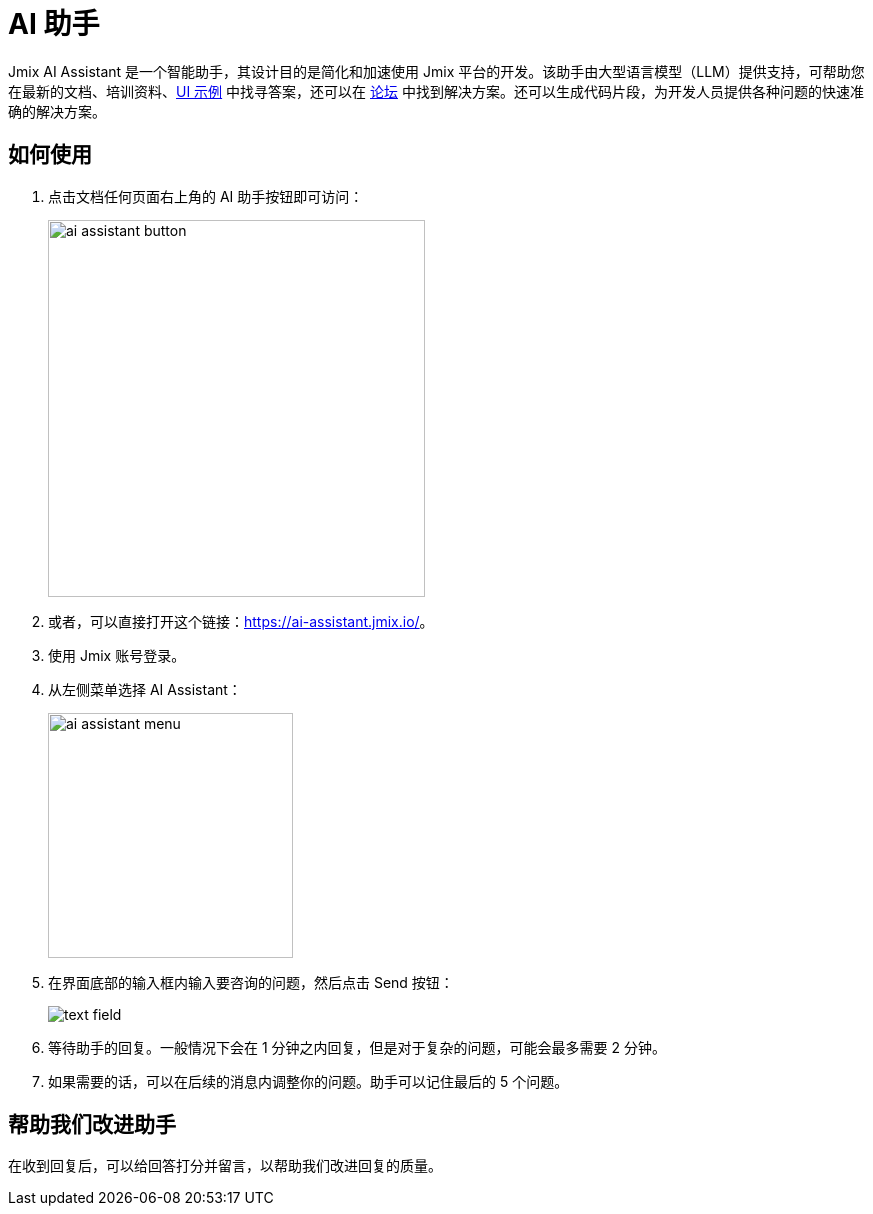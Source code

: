 = AI 助手

Jmix AI Assistant 是一个智能助手，其设计目的是简化和加速使用 Jmix 平台的开发。该助手由大型语言模型（LLM）提供支持，可帮助您在最新的文档、培训资料、link:https://demo.jmix.io/ui-samples/[UI 示例^] 中找寻答案，还可以在 link:https://forum.jmix.io/[论坛^] 中找到解决方案。还可以生成代码片段，为开发人员提供各种问题的快速准确的解决方案。

[[how-to-use]]
== 如何使用
. 点击文档任何页面右上角的 AI 助手按钮即可访问：
+
[align=center]
image::ai-assistant/ai-assistant-button.png[width=377]

. 或者，可以直接打开这个链接：link:https://ai-assistant.jmix.io/[^]。

. 使用 Jmix 账号登录。

. 从左侧菜单选择 AI Assistant：
+
image::ai-assistant/ai-assistant-menu.png[width=245]

. 在界面底部的输入框内输入要咨询的问题，然后点击 Send 按钮：
+
[align=center]
image::ai-assistant/text-field.png[]

. 等待助手的回复。一般情况下会在 1 分钟之内回复，但是对于复杂的问题，可能会最多需要 2 分钟。

. 如果需要的话，可以在后续的消息内调整你的问题。助手可以记住最后的 5 个问题。

[[rate]]
== 帮助我们改进助手

在收到回复后，可以给回答打分并留言，以帮助我们改进回复的质量。

